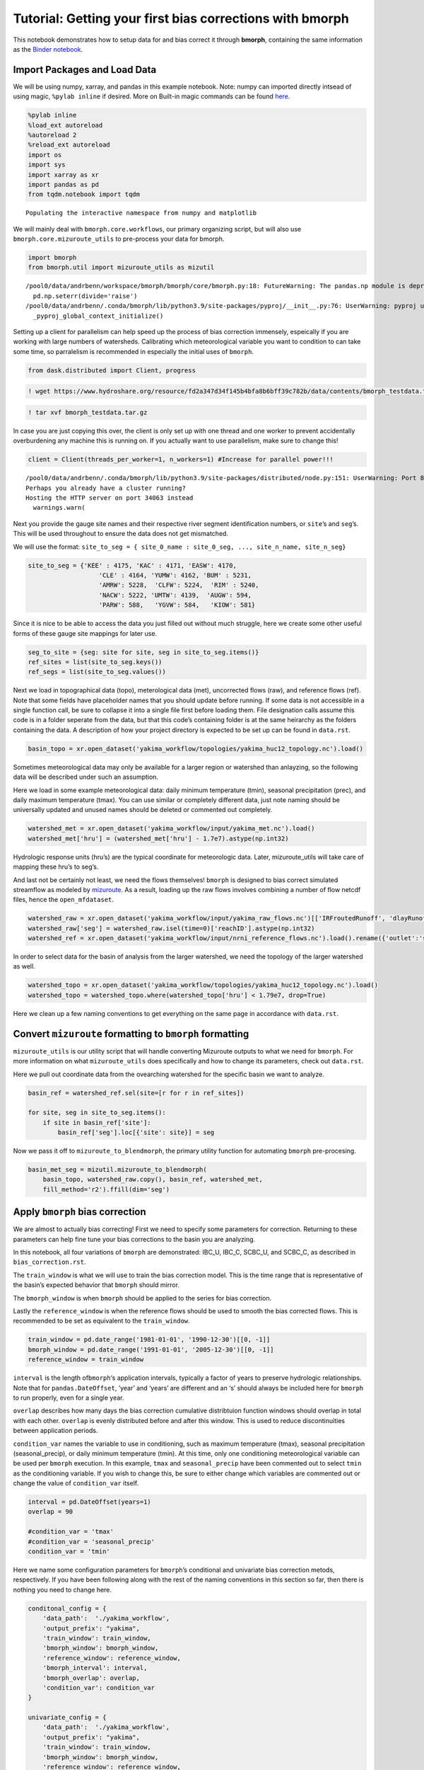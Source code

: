 Tutorial: Getting your first bias corrections with bmorph
=========================================================

This notebook demonstrates how to setup data for and bias correct it
through **bmorph**, containing the same information as the
`Binder notebook <https://mybinder.org/v2/gh/UW-Hydro/bmorph/develop>`_.

Import Packages and Load Data
-----------------------------

We will be using numpy, xarray, and pandas in this example notebook.
Note: numpy can imported directly intsead of using magic,
``%pylab inline`` if desired. More on Built-in magic commands can be
found
`here <https://ipython.readthedocs.io/en/stable/interactive/magics.html>`__.

.. code:: ipython3

    %pylab inline
    %load_ext autoreload
    %autoreload 2
    %reload_ext autoreload
    import os
    import sys
    import xarray as xr
    import pandas as pd
    from tqdm.notebook import tqdm


.. parsed-literal::

    Populating the interactive namespace from numpy and matplotlib


We will mainly deal with ``bmorph.core.workflows``, our primary
organizing script, but will also use ``bmorph.core.mizuroute_utils`` to
pre-process your data for bmorph.

.. code:: ipython3

    import bmorph
    from bmorph.util import mizuroute_utils as mizutil


.. parsed-literal::

    /pool0/data/andrbenn/workspace/bmorph/bmorph/core/bmorph.py:18: FutureWarning: The pandas.np module is deprecated and will be removed from pandas in a future version. Import numpy directly instead
      pd.np.seterr(divide='raise')
    /pool0/data/andrbenn/.conda/bmorph/lib/python3.9/site-packages/pyproj/__init__.py:76: UserWarning: pyproj unable to set database path.
      _pyproj_global_context_initialize()


Setting up a client for parallelism can help speed up the process of
bias correction immensely, espeically if you are working with large
numbers of watersheds. Calibrating which meteorological variable you
want to condition to can take some time, so parralelism is recommended
in especially the initial uses of ``bmorph``.

.. code:: ipython3

    from dask.distributed import Client, progress

.. code:: ipython3

    ! wget https://www.hydroshare.org/resource/fd2a347d34f145b4bfa8b6bff39c782b/data/contents/bmorph_testdata.tar.gz

.. code:: ipython3

    ! tar xvf bmorph_testdata.tar.gz

In case you are just copying this over, the client is only set up with
one thread and one worker to prevent accidentally overburdening any
machine this is running on. If you actually want to use parallelism,
make sure to change this!

.. code:: ipython3

    client = Client(threads_per_worker=1, n_workers=1) #Increase for parallel power!!!


.. parsed-literal::

    /pool0/data/andrbenn/.conda/bmorph/lib/python3.9/site-packages/distributed/node.py:151: UserWarning: Port 8787 is already in use.
    Perhaps you already have a cluster running?
    Hosting the HTTP server on port 34063 instead
      warnings.warn(


Next you provide the gauge site names and their respective river segment
identification numbers, or ``site``\ ’s and ``seg``\ ’s. This will be
used throughout to ensure the data does not get mismatched.

We will use the format:
``site_to_seg = { site_0_name : site_0_seg, ..., site_n_name, site_n_seg}``

.. code:: ipython3

    site_to_seg = {'KEE' : 4175, 'KAC' : 4171, 'EASW': 4170, 
                       'CLE' : 4164, 'YUMW': 4162, 'BUM' : 5231,
                       'AMRW': 5228,  'CLFW': 5224,  'RIM' : 5240,
                       'NACW': 5222, 'UMTW': 4139,  'AUGW': 594,  
                       'PARW': 588,   'YGVW': 584,   'KIOW': 581}

Since it is nice to be able to access the data you just filled out
without much struggle, here we create some other useful forms of these
gauge site mappings for later use.

.. code:: ipython3

    seg_to_site = {seg: site for site, seg in site_to_seg.items()}
    ref_sites = list(site_to_seg.keys())
    ref_segs = list(site_to_seg.values())    

Next we load in topographical data (topo), meterological data (met),
uncorrected flows (raw), and reference flows (ref). Note that some
fields have placeholder names that you should update before running. If
some data is not accessible in a single function call, be sure to
collapse it into a single file first before loading them. File
designation calls assume this code is in a folder seperate from the
data, but that this code’s containing folder is at the same heirarchy as
the folders containing the data. A description of how your project
directory is expected to be set up can be found in ``data.rst``.

.. code:: ipython3

    basin_topo = xr.open_dataset('yakima_workflow/topologies/yakima_huc12_topology.nc').load()

Sometimes meteorological data may only be available for a larger region
or watershed than anlayzing, so the following data will be described
under such an assumption.

Here we load in some example meteorological data: daily minimum
temperature (tmin), seasonal precipitation (prec), and daily maximum
temperature (tmax). You can use similar or completely different data,
just note naming should be universally updated and unused names should
be deleted or commented out completely.

.. code:: ipython3

    watershed_met = xr.open_dataset('yakima_workflow/input/yakima_met.nc').load()
    watershed_met['hru'] = (watershed_met['hru'] - 1.7e7).astype(np.int32)

Hydrologic response units (hru’s) are the typical coordinate for
meteorologic data. Later, mizuroute_utils will take care of mapping
these hru’s to seg’s.

And last not be certainly not least, we need the flows themselves!
``bmorph`` is designed to bias correct simulated streamflow as modeled
by `mizuroute <https://mizuroute.readthedocs.io/en/latest/>`__. As a
result, loading up the raw flows involves combining a number of flow
netcdf files, hence the ``open_mfdataset``.

.. code:: ipython3

    watershed_raw = xr.open_dataset('yakima_workflow/input/yakima_raw_flows.nc')[['IRFroutedRunoff', 'dlayRunoff', 'reachID']].load()
    watershed_raw['seg'] = watershed_raw.isel(time=0)['reachID'].astype(np.int32)
    watershed_ref = xr.open_dataset('yakima_workflow/input/nrni_reference_flows.nc').load().rename({'outlet':'site'})[['seg', 'seg_id', 'reference_flow']]

In order to select data for the basin of analysis from the larger
watershed, we need the topology of the larger watershed as well.

.. code:: ipython3

    watershed_topo = xr.open_dataset('yakima_workflow/topologies/yakima_huc12_topology.nc').load()
    watershed_topo = watershed_topo.where(watershed_topo['hru'] < 1.79e7, drop=True)

Here we clean up a few naming conventions to get everything on the same
page in accordance with ``data.rst``.

Convert ``mizuroute`` formatting to ``bmorph`` formatting
---------------------------------------------------------

``mizuroute_utils`` is our utility script that will handle converting
Mizuroute outputs to what we need for ``bmorph``. For more information
on what ``mizuroute_utils`` does specifically and how to change its
parameters, check out ``data.rst``.

Here we pull out coordinate data from the ovearching watershed for the
specific basin we want to analyze.

.. code:: ipython3

    basin_ref = watershed_ref.sel(site=[r for r in ref_sites])
    
    for site, seg in site_to_seg.items():
        if site in basin_ref['site']:
            basin_ref['seg'].loc[{'site': site}] = seg

Now we pass it off to ``mizuroute_to_blendmorph``, the primary utility
function for automating ``bmorph`` pre-procesing.

.. code:: ipython3

    basin_met_seg = mizutil.mizuroute_to_blendmorph(
        basin_topo, watershed_raw.copy(), basin_ref, watershed_met, 
        fill_method='r2').ffill(dim='seg')

Apply ``bmorph`` bias correction
--------------------------------

We are almost to actually bias correcting! First we need to specify some
parameters for correction. Returning to these parameters can help fine
tune your bias corrections to the basin you are analyzing.

In this notebook, all four variations of ``bmorph`` are demonstrated:
IBC_U, IBC_C, SCBC_U, and SCBC_C, as described in
``bias_correction.rst``.

The ``train_window`` is what we will use to train the bias correction
model. This is the time range that is representative of the basin’s
expected behavior that ``bmorph`` should mirror.

The ``bmorph_window`` is when ``bmorph`` should be applied to the series
for bias correction.

Lastly the ``reference_window`` is when the reference flows should be
used to smooth the bias corrected flows. This is recommended to be set
as equivalent to the ``train_window``.

.. code:: ipython3

    train_window = pd.date_range('1981-01-01', '1990-12-30')[[0, -1]]
    bmorph_window = pd.date_range('1991-01-01', '2005-12-30')[[0, -1]]
    reference_window = train_window

``interval`` is the length of\ ``bmorph``\ ‘s application intervals,
typically a factor of years to preserve hydrologic relationships. Note
that for ``pandas.DateOffset``, ’year’ and ‘years’ are different and an
‘s’ should always be included here for ``bmorph`` to run properly, even
for a single year.

``overlap`` describes how many days the bias correction cumulative
distribtuion function windows should overlap in total with each other.
``overlap`` is evenly distributed before and after this window. This is
used to reduce discontinuities between application periods.

``condition_var`` names the variable to use in conditioning, such as
maximum temperature (tmax), seasonal precipitation (seasonal_precip), or
daily minimum temperature (tmin). At this time, only one conditioning
meteorological variable can be used per ``bmorph`` execution. In this
example, ``tmax`` and ``seasonal_precip`` have been commented out to
select ``tmin`` as the conditioning variable. If you wish to change
this, be sure to either change which variables are commented out or
change the value of ``condition_var`` itself.

.. code:: ipython3

    interval = pd.DateOffset(years=1)
    overlap = 90
    
    #condition_var = 'tmax'
    #condition_var = 'seasonal_precip'
    condition_var = 'tmin'

Here we name some configuration parameters for ``bmorph``\ ’s
conditional and univariate bias correction metods, respectively. If you
have been following along with the rest of the naming conventions in
this section so far, then there is nothing you need to change here.

.. code:: ipython3

    conditonal_config = {
        'data_path':  './yakima_workflow',
        'output_prefix': "yakima",
        'train_window': train_window,
        'bmorph_window': bmorph_window,
        'reference_window': reference_window,
        'bmorph_interval': interval,
        'bmorph_overlap': overlap,
        'condition_var': condition_var
    }
    
    univariate_config = {
        'data_path':  './yakima_workflow',
        'output_prefix': "yakima",
        'train_window': train_window,
        'bmorph_window': bmorph_window,
        'reference_window': reference_window,
        'bmorph_interval': interval,
        'bmorph_overlap': overlap,
    }

You made it! Now we can actually bias correction with ``bmorph``!
Depending on the size of your data and use of parallelism or not, the
following cells will likely take the longest to run, so make certain
everything else looks good to you before running it.

First off we run the Independent Bias Corrections, which is completely
contained in the cell below. If you are interested in ``bmorph``\ ’s
spatial consitency and conditioing bias corrections, this cell is not
it. However, it can be useful to run at least once so you have a
baseline method to compare to as you fine tune variables.

Here we run through each of the gauge sites and correct them
individually. Since independent bias correction can only be performed at
locations with reference data, corrections are only performed at the
gauge sites here. If you have not changed any naming conventions so far,
then there is nothing that you need to alter here, it has all already
been extracted above for your convenience.

.. code:: ipython3

    ibc_u_flows = {}
    ibc_u_mults = {}
    ibc_c_flows = {}
    ibc_c_mults = {}
    
    raw_flows = {}
    ref_flows = {}
    
    for site, seg in tqdm(site_to_seg.items()):
        raw_ts = basin_met_seg.sel(seg=seg)['IRFroutedRunoff'].to_series()
        train_ts = basin_met_seg.sel(seg=seg)['IRFroutedRunoff'].to_series()
        obs_ts = basin_met_seg.sel(seg=seg)['up_ref_flow'].to_series()
        cond_var = basin_met_seg.sel(seg=seg)[f'up_{condition_var}'].to_series()
        ref_flows[site] = obs_ts
        raw_flows[site] = raw_ts
    
        ## IBC_U (Independent Bias Correction: Univariate)
        ibc_u_flows[site], ibc_u_mults[site] = bmorph.workflows.apply_interval_bmorph(
            raw_ts, train_ts, obs_ts, train_window, bmorph_window, reference_window, interval, overlap)
    
        ## IBC_C (Independent Bias Correction: Conditioned)
        ibc_c_flows[site], ibc_c_mults[site] = bmorph.workflows.apply_interval_bmorph(
            raw_ts, train_ts, obs_ts, train_window, bmorph_window, reference_window, interval, overlap,
            raw_y=cond_var, train_y=cond_var, obs_y=cond_var)



.. parsed-literal::

      0%|          | 0/15 [00:00<?, ?it/s]


.. parsed-literal::

    /pool0/data/andrbenn/workspace/bmorph/bmorph/core/bmorph.py:141: FutureWarning: The pandas.np module is deprecated and will be removed from pandas in a future version. Import numpy directly instead
      train_x = pd.np.percentile(train_cdf, u_t)
    /pool0/data/andrbenn/workspace/bmorph/bmorph/core/bmorph.py:145: FutureWarning: The pandas.np module is deprecated and will be removed from pandas in a future version. Import numpy directly instead
      truth_x = pd.np.percentile(truth_cdf, u_t)
    /pool0/data/andrbenn/workspace/bmorph/bmorph/core/bmorph.py:43: FutureWarning: Support for multi-dimensional indexing (e.g. `obj[:, None]`) is deprecated and will be removed in a future version.  Convert to a numpy array before indexing instead.
      locs =  np.argmin(np.abs(vals[:, np.newaxis] - y_raw), axis=1)
    /pool0/data/andrbenn/workspace/bmorph/bmorph/core/bmorph.py:75: FutureWarning: Support for multi-dimensional indexing (e.g. `obj[:, None]`) is deprecated and will be removed in a future version.  Convert to a numpy array before indexing instead.
      u_t = raw_cdfs[np.argmin(np.abs(raw_x[:, np.newaxis] - x_raw), axis=1), nx]


Here you specify where ``mizuroute`` is installed on your system and set
up some variables to store total flows.

``output_prefix`` will be used to write and load files according to the
basin’s name, make certain to update this with the actual name of the
basin you are analyzing so you can track where different files are
writen.

.. code:: ipython3

    mizuroute_exe = f'{os.path.dirname(sys.executable)}/route_runoff.exe' # mizuroute designation
    
    
    unconditioned_seg_totals = {}
    conditioned_seg_totals = {}
    unconditioned_site_totals = {}
    conditioned_site_totals = {}

Now we use ``run_parallel_scbc`` to do the rest! This may take a while …

.. code:: ipython3

    unconditioned_seg_totals = bmorph.workflows.run_parallel_scbc(basin_met_seg, client, mizuroute_exe, univariate_config)
    conditioned_seg_totals = bmorph.workflows.run_parallel_scbc(basin_met_seg, client, mizuroute_exe, conditonal_config)
    # Here we select out our rerouted gauge site modeled flows.
    for site, seg in tqdm(site_to_seg.items()):
        unconditioned_site_totals[site] = unconditioned_seg_totals['IRFroutedRunoff'].sel(seg=seg).to_series()
        conditioned_site_totals[site] = conditioned_seg_totals['IRFroutedRunoff'].sel(seg=seg).to_series()


.. parsed-literal::

    /pool0/data/andrbenn/.conda/bmorph/lib/python3.9/site-packages/distributed/worker.py:3557: UserWarning: Large object of size 2.28 MB detected in task graph: 
      (<xarray.Dataset>
    Dimensions:               (time: ... . 7.513 8.827,)
    Consider scattering large objects ahead of time
    with client.scatter to reduce scheduler burden and 
    keep data on workers
    
        future = client.submit(func, big_data)    # bad
    
        big_future = client.scatter(big_data)     # good
        future = client.submit(func, big_future)  # good
      warnings.warn(



.. parsed-literal::

      0%|          | 0/15 [00:00<?, ?it/s]


Lastly we combine all the data into a singular xarray.Dataset, putting a
nice little bow on your basin’s analysis. If you did not run all parts
of bmoprh, make certain to comment out those lines below.

.. code:: ipython3

    scbc_c = bmorph.workflows.bmorph_to_dataarray(conditioned_site_totals, 'scbc_c')
    basin_analysis = xr.Dataset(coords={'site': list(site_to_seg.keys()), 'time': scbc_c['time']})
    basin_analysis['scbc_c'] = scbc_c
    basin_analysis['scbc_u'] = bmorph.workflows.bmorph_to_dataarray(unconditioned_site_totals, 'scbc_u')
    basin_analysis['ibc_u'] = bmorph.workflows.bmorph_to_dataarray(ibc_u_flows, 'ibc_u')
    basin_analysis['ibc_c'] = bmorph.workflows.bmorph_to_dataarray(ibc_c_flows, 'ibc_c')
    basin_analysis['raw'] = bmorph.workflows.bmorph_to_dataarray(raw_flows, 'raw')
    basin_analysis['ref'] = bmorph.workflows.bmorph_to_dataarray(ref_flows, 'ref')
    basin_analysis.to_netcdf(f'./yakima_workflow/output/{univariate_config["output_prefix"]}_data_processed.nc')


.. parsed-literal::

    /pool0/data/andrbenn/workspace/bmorph/bmorph/core/workflows.py:692: FutureWarning: arrays to stack must be passed as a "sequence" type such as list or tuple. Support for non-sequence iterables such as generators is deprecated as of NumPy 1.16 and will raise an error in the future.
      da = xr.DataArray(np.vstack(dict_flows.values()), dims=('site', 'time'))


Now let’s take a look at our results
------------------------------------

If you look closely, the following plots are the same ones included in
`Plotting <evaluation.rst/Plotting>`__! Because the plotting functions
expect the variable ``seg``, we will need to conflate ``site`` and
``seg`` for them to properly run.

.. code:: ipython3

    from bmorph.evaluation import plotting
    
    yakima_ds = xr.open_dataset(f'yakima_workflow/output/{univariate_config["output_prefix"]}_data_processed.nc')
    yakima_ds = yakima_ds.rename({'site':'seg'})

Let’s pick a few sites and colors to plot for consistency. To simplify
our plots, we will only focus on ``scbc_c`` in the dataset we just
created. The methods do allow for multiple methods to be compared at
once however, so we will still need to store the singular ``scbc_c`` in
a list.

Feel free to mess around with the parameters of any of these plots. You
can plot more sites if desired, or more methods, just make certain
arguments properly line up.

.. code:: ipython3

    select_sites = ['KIOW','YUMW','BUM']
    select_sites_2 = ['KIOW','YUMW','BUM','KEE']
    bcs = ['scbc_c', 'scbc_u', 'ibc_c', 'ibc_u']
    colors = ['grey', 'black', 'red', 'orange', 'purple', 'blue']

Scatter
~~~~~~~

.. code:: ipython3

    plotting.compare_correction_scatter(
        flow_dataset= yakima_ds, 
        plot_sites = select_sites,
        raw_var = 'raw', 
        ref_var = 'ref', 
        bc_vars = bcs, 
        bc_names = [bc.upper() for bc in bcs],
        plot_colors = list(colors[2:]),
        pos_cone_guide = True,
        neg_cone_guide = True,
        symmetry = False,
        title = '',
        fontsize_legend = 120,
        alpha = 0.3
    )



.. image:: bmorph_tutorial_files/bmorph_tutorial_48_0.png


Time Series
~~~~~~~~~~~

.. code:: ipython3

    plotting.plot_reduced_flows(
        flow_dataset= yakima_ds, 
        plot_sites = select_sites_2, 
        interval = 'month',
        raw_var = 'raw', raw_name = "Uncorrected",
        ref_var = 'ref', ref_name = "Reference",
        bc_vars = bcs, bc_names = [bc.upper() for bc in bcs],
        plot_colors = colors
    );



.. image:: bmorph_tutorial_files/bmorph_tutorial_50_0.png


Probabilitiy Distribtutions
~~~~~~~~~~~~~~~~~~~~~~~~~~~

.. code:: ipython3

    plotting.compare_mean_grouped_CPD(
        flow_dataset= yakima_ds, 
        plot_sites = select_sites,
        grouper_func = plotting.calc_water_year, 
        figsize = (60,40),
        raw_var = 'raw', raw_name = 'Uncorrected',
        ref_var = 'ref', ref_name = 'Reference',
        bc_vars = bcs, bc_names = [bc.upper() for bc in bcs],
        plot_colors = colors,
        linestyles = 2 * ['-','-','-'],
        markers = ['o', 'X', 'o', 'o', 'o', 'o'],
        fontsize_legend = 90,
        legend_bbox_to_anchor = (1.9,1.0)
    );


.. parsed-literal::

    /pool0/data/andrbenn/workspace/bmorph/bmorph/evaluation/plotting.py:2721: MatplotlibDeprecationWarning: Case-insensitive properties were deprecated in 3.3 and support will be removed two minor releases later
      plt.setp(ax.get_xticklabels(), Rotation=45)
    /pool0/data/andrbenn/workspace/bmorph/bmorph/evaluation/plotting.py:2721: MatplotlibDeprecationWarning: Case-insensitive properties were deprecated in 3.3 and support will be removed two minor releases later
      plt.setp(ax.get_xticklabels(), Rotation=45)
    /pool0/data/andrbenn/workspace/bmorph/bmorph/evaluation/plotting.py:2721: MatplotlibDeprecationWarning: Case-insensitive properties were deprecated in 3.3 and support will be removed two minor releases later
      plt.setp(ax.get_xticklabels(), Rotation=45)



.. image:: bmorph_tutorial_files/bmorph_tutorial_52_1.png


Box & Whisker
~~~~~~~~~~~~~

.. code:: ipython3

    plotting.kl_divergence_annual_compare(
        flow_dataset= yakima_ds, 
        sites = select_sites,
        fontsize_legend = 60, title = '',
        raw_var = 'raw', raw_name = 'Uncorrected',
        ref_var = 'ref', ref_name = 'Reference',
        bc_vars = bcs, bc_names = [bc.upper() for bc in bcs],
        plot_colors = ['grey','red', 'orange', 'purple', 'blue']
    );



.. image:: bmorph_tutorial_files/bmorph_tutorial_54_0.png



